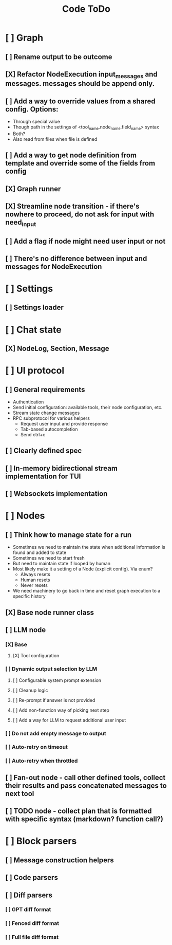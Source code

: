 #+title: Code ToDo

* [ ] Graph
** [ ] Rename output to be outcome
** [X] Refactor NodeExecution input_messages and messages. messages should be append only.
** [ ] Add a way to override values from a shared config. Options:
- Through special value
- Though path in the settings of <tool_name.node_name.field_name> syntax
- Both?
- Also read from files when file is defined
** [ ] Add a way to get node definition from template and override some of the fields from config
** [X] Graph runner
** [X] Streamline node transition - if there's nowhere to proceed, do not ask for input with need_input
** [ ] Add a flag if node might need user input or not
** [ ] There's no difference between input and messages for NodeExecution
* [ ] Settings
** [ ] Settings loader
* [ ] Chat state
** [X] NodeLog, Section, Message
* [ ] UI protocol
** [ ] General requirements
- Authentication
- Send initial configuration: available tools, their node configuration, etc.
- Stream state change messages
- RPC subprotocol for various helpers
  - Request user input and provide response
  - Tab-based autocompletion
  - Send ctrl+c
** [ ] Clearly defined spec
** [ ] In-memory bidirectional stream implementation for TUI
** [ ] Websockets implementation
* [ ] Nodes
** [ ] Think how to manage state for a run
- Sometimes we need to maintain the state when additional information is found and added to state
- Sometimes we need to start fresh
- But need to maintain state if looped by human
- Most likely make it a setting of a Node (explicit config). Via enum?
  - Always resets
  - Human resets
  - Never resets
- We need machinery to go back in time and reset graph execution to a specific history
** [X] Base node runner class
** [ ] LLM node
*** [X] Base
**** [X] Tool configuration
*** [ ] Dynamic output selection by LLM
**** [ ] Configurable system prompt extension
**** [ ] Cleanup logic
**** [ ] Re-prompt if answer is not provided
**** [ ] Add non-function way of picking next step
**** [ ] Add a way for LLM to request additional user input
*** [ ] Do not add empty message to output
*** [ ] Auto-retry on timeout
*** [ ] Auto-retry when throttled
** [ ] Fan-out node - call other defined tools, collect their results and pass concatenated messages to next tool
** [ ] TODO node - collect plan that is formatted with specific syntax (markdown? function call?)
* [ ] Block parsers
** [ ] Message construction helpers
** [ ] Code parsers
** [ ] Diff parsers
*** [ ] GPT diff format
*** [ ] Fenced diff format
*** [ ] Full file diff format
